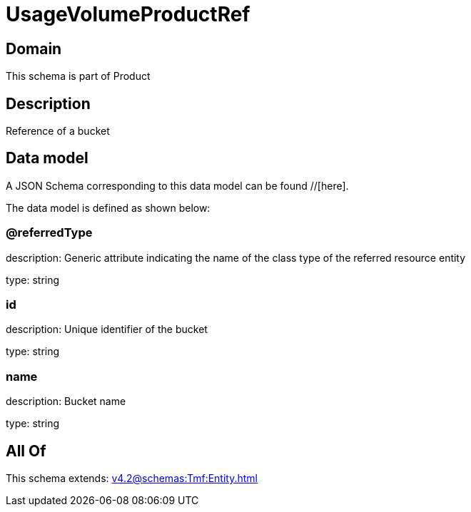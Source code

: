 = UsageVolumeProductRef

[#domain]
== Domain

This schema is part of Product

[#description]
== Description
Reference of a bucket


[#data_model]
== Data model

A JSON Schema corresponding to this data model can be found //[here].



The data model is defined as shown below:


=== @referredType
description: Generic attribute indicating the name of the class type of the referred resource entity

type: string


=== id
description: Unique identifier of the bucket

type: string


=== name
description: Bucket name

type: string


[#all_of]
== All Of

This schema extends: xref:v4.2@schemas:Tmf:Entity.adoc[]
